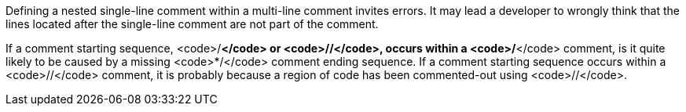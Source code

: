 Defining a nested single-line comment within a multi-line comment invites errors. It may lead a developer to wrongly think that the lines located after the single-line comment are not part of the comment.

If a comment starting sequence, <code>/*</code> or <code>//</code>, occurs within a <code>/*</code> comment, is it quite likely to be caused by a missing <code>*/</code> comment ending sequence.
If a comment starting sequence occurs within a <code>//</code> comment, it is probably because a region of code has been commented-out using <code>//</code>.
